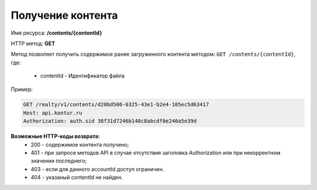Получение контента
================

Имя ресурса: **/contents/{contentId}**

HTTP метод: **GET**

Метод позволяет получить содержимое ранее загруженного контента методом: ``GET /contents/{contentId}``, где:

    * contentId - Идентификатор файла

Пример:

.. code-block:: bash 

        GET /realty/v1/contents/d20bd506-6325-43e1-b2e4-105ec5d63417
        Host: api.kontur.ru
        Authorization: auth.sid 38f31d7246b148c8abcdf0e240a5e39d



**Возможные HTTP-коды возврата:**
    * 200 - содержимое контента получено;
    * 401 - при запросе методов API в случае отсутствия заголовка Authorization или при некорректном значении последнего;
    * 403 - если для данного accountId доступ ограничен.
    * 404 - указаный contentId не найден.
